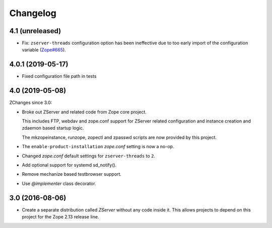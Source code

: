 Changelog
=========

4.1 (unreleased)
----------------

- Fix: ``zserver-threads`` configuration option has been ineffective due
  to too early import of the configuration variable
  (`Zope#665 <https://github.com/zopefoundation/Zope/issues/665>`_).


4.0.1 (2019-05-17)
------------------

- Fixed configuration file path in tests


4.0 (2019-05-08)
----------------

ZChanges since 3.0:

- Broke out ZServer and related code from Zope core project.

  This includes FTP, webdav and zope.conf support
  for ZServer related configuration and instance creation and zdaemon
  based startup logic.

  The mkzopeinstance, runzope, zopectl and zpasswd scripts are now
  provided by this project.

- The ``enable-product-installation`` `zope.conf` setting is now a no-op.

- Changed `zope.conf` default settings for ``zserver-threads`` to ``2``.

- Add optional support for systemd sd_notify().

- Remove mechanize based testbrowser support.

- Use `@implementer` class decorator.


3.0 (2016-08-06)
----------------

- Create a separate distribution called `ZServer` without any code
  inside it. This allows projects to depend on this project for
  the Zope 2.13 release line.
